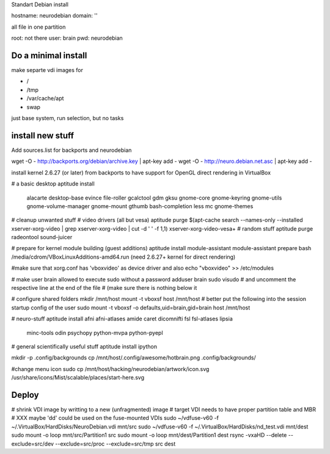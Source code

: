Standart Debian install

hostname: neurodebian
domain: ''

all file in one partition

root: not there
user: brain
pwd: neurodebian


Do a minimal install
--------------------

make separte vdi images for

* /
* /tmp
* /var/cache/apt
* swap

just base system, run selection, but no tasks


install new stuff
-----------------

Add sources.list for backports and neurodebian

wget -O - http://backports.org/debian/archive.key | apt-key add -
wget -O - http://neuro.debian.net.asc | apt-key add -

install kernel 2.6.27 (or later) from backports to have support for OpenGL
direct rendering in VirtualBox

# a basic desktop
aptitude install \
 alacarte desktop-base evince file-roller gcalctool gdm gksu gnome-core
 gnome-keyring gnome-utils gnome-volume-manager gnome-mount gthumb
 bash-completion less mc gnome-themes

# cleanup unwanted stuff
# video drivers (all but vesa)
aptitude purge $(apt-cache search --names-only --installed xserver-xorg-video | grep xserver-xorg-video | cut -d ' ' -f 1,1) xserver-xorg-video-vesa+
# random stuff
aptitude purge radeontool sound-juicer

# prepare for kernel module building (guest additions)
aptitude install module-assistant
module-assistant prepare
bash /media/cdrom/VBoxLinuxAdditions-amd64.run (need 2.6.27+ kernel for direct rendering)

#make sure that xorg.conf has 'vboxvideo' as device driver and also
echo "vboxvideo" >> /etc/modules

# make user brain allowed to execute sudo without a password
adduser brain sudo
visudo
# and uncomment the respective line at the end of the file
# (make sure there is nothing below it

# configure shared folders
mkdir /mnt/host
mount -t vboxsf host /mnt/host
# better put the following into the session startup config of the user
sudo mount -t vboxsf -o defaults,uid=brain,gid=brain host /mnt/host


# neuro-stuff
aptitude install afni afni-atlases amide caret dicomnifti fsl fsl-atlases lipsia
 minc-tools odin psychopy python-mvpa python-pyepl

# general scientifically useful stuff
aptitude install ipython

mkdir -p .config/backgrounds
cp /mnt/host/.config/awesome/hotbrain.png .config/backgrounds/

#change menu icon
sudo cp /mnt/host/hacking/neurodebian/artwork/icon.svg /usr/share/icons/Mist/scalable/places/start-here.svg


Deploy
------

# shrink VDI image by writting to a new (unfragmented) image
# target VDI needs to have proper partition table and MBR
# XXX maybe 'dd' could be used on the fuse-mounted VDIs
sudo ~/vdfuse-v60 -f ~/.VirtualBox/HardDisks/NeuroDebian.vdi mnt/src
sudo ~/vdfuse-v60 -f ~/.VirtualBox/HardDisks/nd_test.vdi mnt/dest
sudo mount -o loop mnt/src/Partition1 src
sudo mount -o loop mnt/dest/Partition1 dest
rsync -vxaHD --delete --exclude=src/dev --exclude=src/proc --exclude=src/tmp src dest
